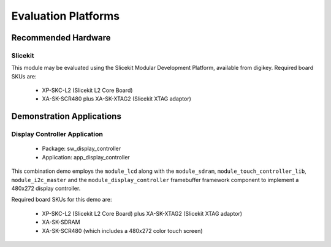 
Evaluation Platforms
====================

.. _sec_hardware_platforms:

Recommended Hardware
--------------------

Slicekit
++++++++

This module may be evaluated using the Slicekit Modular Development Platform, available from digikey. Required board SKUs are:

   * XP-SKC-L2 (Slicekit L2 Core Board) 
   * XA-SK-SCR480 plus XA-SK-XTAG2 (Slicekit XTAG adaptor) 

Demonstration Applications
--------------------------

Display Controller Application
++++++++++++++++++++++++++++++

   * Package: sw_display_controller
   * Application: app_display_controller

This combination demo employs the ``module_lcd`` along with the ``module_sdram``, ``module_touch_controller_lib``, ``module_i2c_master`` and the ``module_display_controller`` framebuffer framework component to implement a 480x272 display controller.

Required board SKUs for this demo are:

   * XP-SKC-L2 (Slicekit L2 Core Board) plus XA-SK-XTAG2 (Slicekit XTAG adaptor) 
   * XA-SK-SDRAM
   * XA-SK-SCR480 (which includes a 480x272 color touch screen)  

